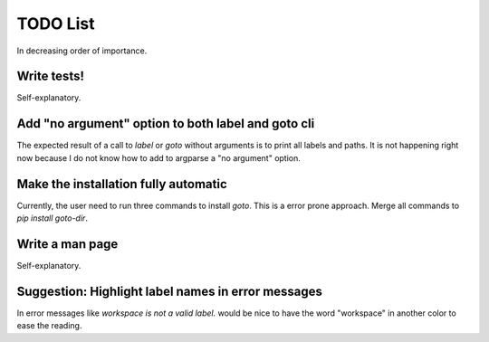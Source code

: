 TODO List
=========

In decreasing order of importance.


Write tests!
------------

Self-explanatory.


Add "no argument" option to both label and goto cli
---------------------------------------------------

The expected result of a call to `label` or `goto` without arguments is to
print all labels and paths. It is not happening right now because I do not
know how to add to argparse a "no argument" option.


Make the installation fully automatic
-------------------------------------

Currently, the user need to run three commands to install `goto`. This is a
error prone approach. Merge all commands to `pip install goto-dir`.


Write a man page
----------------

Self-explanatory.


Suggestion: Highlight label names in error messages
---------------------------------------------------

In error messages like `workspace is not a valid label.` would be nice
to have the word "workspace" in another color to ease the reading.
